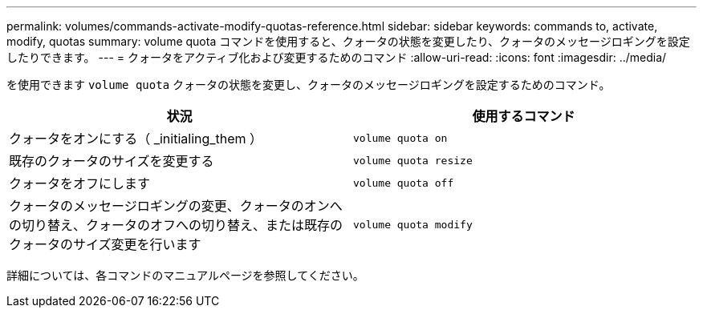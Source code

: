 ---
permalink: volumes/commands-activate-modify-quotas-reference.html 
sidebar: sidebar 
keywords: commands to, activate, modify, quotas 
summary: volume quota コマンドを使用すると、クォータの状態を変更したり、クォータのメッセージロギングを設定したりできます。 
---
= クォータをアクティブ化および変更するためのコマンド
:allow-uri-read: 
:icons: font
:imagesdir: ../media/


[role="lead"]
を使用できます `volume quota` クォータの状態を変更し、クォータのメッセージロギングを設定するためのコマンド。

[cols="2*"]
|===
| 状況 | 使用するコマンド 


 a| 
クォータをオンにする（ _initialing_them ）
 a| 
`volume quota on`



 a| 
既存のクォータのサイズを変更する
 a| 
`volume quota resize`



 a| 
クォータをオフにします
 a| 
`volume quota off`



 a| 
クォータのメッセージロギングの変更、クォータのオンへの切り替え、クォータのオフへの切り替え、または既存のクォータのサイズ変更を行います
 a| 
`volume quota modify`

|===
詳細については、各コマンドのマニュアルページを参照してください。
